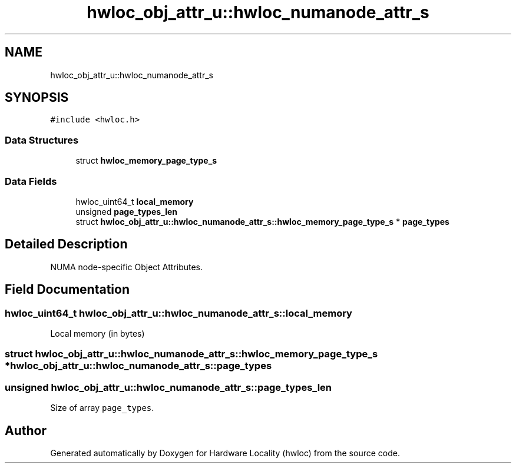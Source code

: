 .TH "hwloc_obj_attr_u::hwloc_numanode_attr_s" 3 "Tue Mar 28 2023" "Version 2.9.1" "Hardware Locality (hwloc)" \" -*- nroff -*-
.ad l
.nh
.SH NAME
hwloc_obj_attr_u::hwloc_numanode_attr_s
.SH SYNOPSIS
.br
.PP
.PP
\fC#include <hwloc\&.h>\fP
.SS "Data Structures"

.in +1c
.ti -1c
.RI "struct \fBhwloc_memory_page_type_s\fP"
.br
.in -1c
.SS "Data Fields"

.in +1c
.ti -1c
.RI "hwloc_uint64_t \fBlocal_memory\fP"
.br
.ti -1c
.RI "unsigned \fBpage_types_len\fP"
.br
.ti -1c
.RI "struct \fBhwloc_obj_attr_u::hwloc_numanode_attr_s::hwloc_memory_page_type_s\fP * \fBpage_types\fP"
.br
.in -1c
.SH "Detailed Description"
.PP 
NUMA node-specific Object Attributes\&. 
.SH "Field Documentation"
.PP 
.SS "hwloc_uint64_t hwloc_obj_attr_u::hwloc_numanode_attr_s::local_memory"

.PP
Local memory (in bytes) 
.SS "struct \fBhwloc_obj_attr_u::hwloc_numanode_attr_s::hwloc_memory_page_type_s\fP * hwloc_obj_attr_u::hwloc_numanode_attr_s::page_types"

.SS "unsigned hwloc_obj_attr_u::hwloc_numanode_attr_s::page_types_len"

.PP
Size of array \fCpage_types\fP\&. 

.SH "Author"
.PP 
Generated automatically by Doxygen for Hardware Locality (hwloc) from the source code\&.
